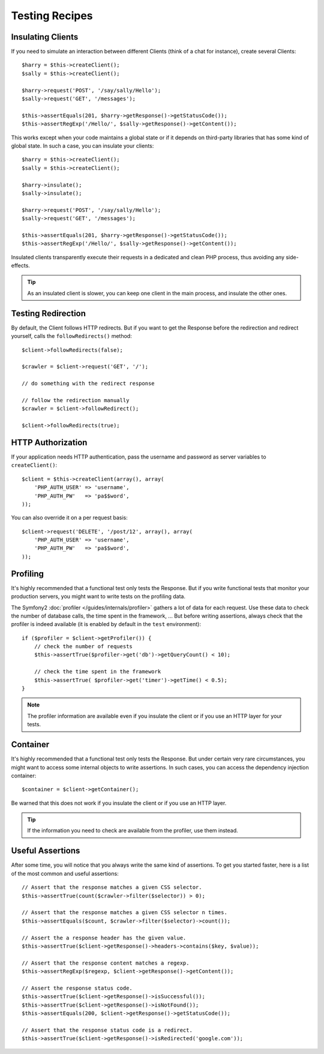 .. index::
   single: Tests; Recipes

Testing Recipes
===============

Insulating Clients
------------------

If you need to simulate an interaction between different Clients (think of a
chat for instance), create several Clients::

    $harry = $this->createClient();
    $sally = $this->createClient();

    $harry->request('POST', '/say/sally/Hello');
    $sally->request('GET', '/messages');

    $this->assertEquals(201, $harry->getResponse()->getStatusCode());
    $this->assertRegExp('/Hello/', $sally->getResponse()->getContent());

This works except when your code maintains a global state or if it depends on
third-party libraries that has some kind of global state. In such a case, you
can insulate your clients::

    $harry = $this->createClient();
    $sally = $this->createClient();

    $harry->insulate();
    $sally->insulate();

    $harry->request('POST', '/say/sally/Hello');
    $sally->request('GET', '/messages');

    $this->assertEquals(201, $harry->getResponse()->getStatusCode());
    $this->assertRegExp('/Hello/', $sally->getResponse()->getContent());

Insulated clients transparently execute their requests in a dedicated and
clean PHP process, thus avoiding any side-effects.

.. tip::
   As an insulated client is slower, you can keep one client in the main process,
   and insulate the other ones.

Testing Redirection
-------------------

By default, the Client follows HTTP redirects. But if you want to get the
Response before the redirection and redirect yourself, calls the
``followRedirects()`` method::

    $client->followRedirects(false);

    $crawler = $client->request('GET', '/');

    // do something with the redirect response

    // follow the redirection manually
    $crawler = $client->followRedirect();

    $client->followRedirects(true);

.. index::
   single: Tests; HTTP Authorization

HTTP Authorization
------------------

If your application needs HTTP authentication, pass the username and password
as server variables to ``createClient()``::

    $client = $this->createClient(array(), array(
        'PHP_AUTH_USER' => 'username',
        'PHP_AUTH_PW'   => 'pa$$word',
    ));

You can also override it on a per request basis::

    $client->request('DELETE', '/post/12', array(), array(
        'PHP_AUTH_USER' => 'username',
        'PHP_AUTH_PW'   => 'pa$$word',
    ));

.. index::
   single: Tests; Profiling

Profiling
---------

It's highly recommended that a functional test only tests the Response. But if
you write functional tests that monitor your production servers, you might
want to write tests on the profiling data.

The Symfony2 :doc:`profiler </guides/internals/profiler>` gathers a lot of
data for each request. Use these data to check the number of database calls,
the time spent in the framework, ... But before writing assertions, always
check that the profiler is indeed available (it is enabled by default in the
``test`` environment)::

    if ($profiler = $client->getProfiler()) {
        // check the number of requests
        $this->assertTrue($profiler->get('db')->getQueryCount() < 10);

        // check the time spent in the framework
        $this->assertTrue( $profiler->get('timer')->getTime() < 0.5);
    }

.. note::
   The profiler information are available even if you insulate the client or if
   you use an HTTP layer for your tests.

Container
---------

It's highly recommended that a functional test only tests the Response. But
under certain very rare circumstances, you might want to access some internal
objects to write assertions. In such cases, you can access the dependency
injection container::

    $container = $client->getContainer();

Be warned that this does not work if you insulate the client or if you use an
HTTP layer.

.. tip::
   If the information you need to check are available from the profiler, use them
   instead.

.. index::
   single: Tests; Assertions

Useful Assertions
-----------------

After some time, you will notice that you always write the same kind of
assertions. To get you started faster, here is a list of the most common and
useful assertions::

    // Assert that the response matches a given CSS selector.
    $this->assertTrue(count($crawler->filter($selector)) > 0);

    // Assert that the response matches a given CSS selector n times.
    $this->assertEquals($count, $crawler->filter($selector)->count());

    // Assert the a response header has the given value.
    $this->assertTrue($client->getResponse()->headers->contains($key, $value));

    // Assert that the response content matches a regexp.
    $this->assertRegExp($regexp, $client->getResponse()->getContent());

    // Assert the response status code.
    $this->assertTrue($client->getResponse()->isSuccessful());
    $this->assertTrue($client->getResponse()->isNotFound());
    $this->assertEquals(200, $client->getResponse()->getStatusCode());

    // Assert that the response status code is a redirect.
    $this->assertTrue($client->getResponse()->isRedirected('google.com'));
